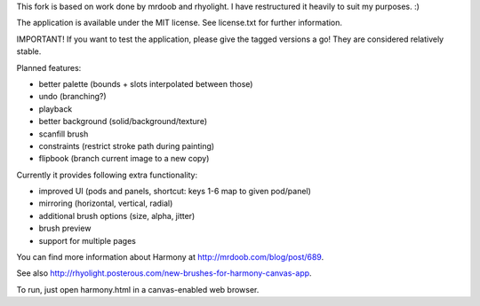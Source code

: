 This fork is based on work done by mrdoob and rhyolight. I have restructured
it heavily to suit my purposes. :)

The application is available under the MIT license. See license.txt for further
information.

IMPORTANT! If you want to test the application, please give the tagged versions
a go! They are considered relatively stable.

Planned features:

- better palette (bounds + slots interpolated between those)
- undo (branching?)
- playback
- better background (solid/background/texture)
- scanfill brush
- constraints (restrict stroke path during painting)
- flipbook (branch current image to a new copy)

Currently it provides following extra functionality:

- improved UI (pods and panels, shortcut: keys 1-6 map to given pod/panel)
- mirroring (horizontal, vertical, radial)
- additional brush options (size, alpha, jitter)
- brush preview
- support for multiple pages

You can find more information about Harmony at http://mrdoob.com/blog/post/689.

See also http://rhyolight.posterous.com/new-brushes-for-harmony-canvas-app.

To run, just open harmony.html in a canvas-enabled web browser.
